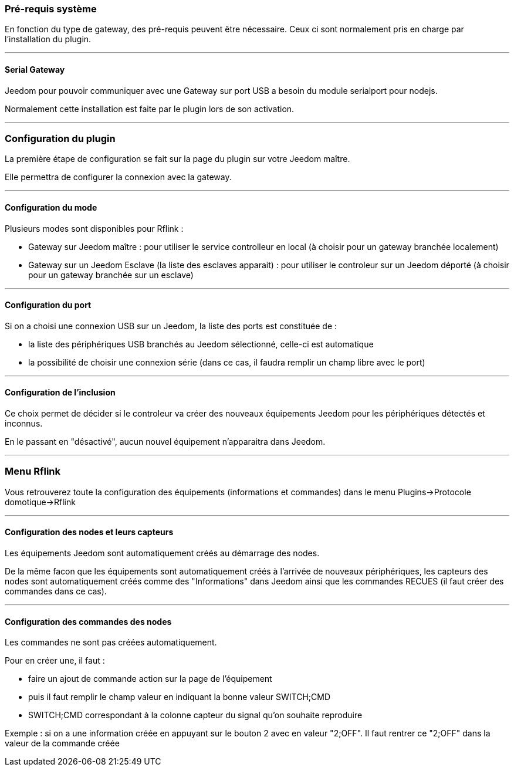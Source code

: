 === Pré-requis système

En fonction du type de gateway, des pré-requis peuvent être nécessaire. Ceux ci sont normalement pris en charge par l'installation du plugin.

'''
==== Serial Gateway

Jeedom pour pouvoir communiquer avec une Gateway sur port USB a besoin du module serialport pour nodejs.

Normalement cette installation est faite par le plugin lors de son activation.


'''
=== Configuration du plugin

La première étape de configuration se fait sur la page du plugin sur votre Jeedom maître.

Elle permettra de configurer la connexion avec la gateway.


'''
==== Configuration du mode

Plusieurs modes sont disponibles pour Rflink :

  *  Gateway sur Jeedom maître : pour utiliser le service controlleur en local (à choisir pour un gateway branchée localement)

  *  Gateway sur un Jeedom Esclave (la liste des esclaves apparait) : pour utiliser le controleur sur un Jeedom déporté (à choisir pour un gateway branchée sur un esclave)


'''
==== Configuration du port

Si on a choisi une connexion USB sur un Jeedom, la liste des ports est constituée de :

  *  la liste des périphériques USB branchés au Jeedom sélectionné, celle-ci est automatique

  *  la possibilité de choisir une connexion série (dans ce cas, il faudra remplir un champ libre avec le port)


'''
==== Configuration de l'inclusion

Ce choix permet de décider si le controleur va créer des nouveaux équipements Jeedom pour les périphériques détectés et inconnus.

En le passant en "désactivé", aucun nouvel équipement n'apparaitra dans Jeedom.

'''
=== Menu Rflink

Vous retrouverez toute la configuration des équipements (informations et commandes) dans le menu Plugins->Protocole domotique->Rflink

'''
==== Configuration des nodes et leurs capteurs

Les équipements Jeedom sont automatiquement créés au démarrage des nodes.

De la même facon que les équipements sont automatiquement créés à l'arrivée de nouveaux périphériques, les capteurs des nodes sont automatiquement créés comme des "Informations" dans Jeedom ainsi que les commandes RECUES (il faut créer des commandes dans ce cas).

'''
==== Configuration des commandes des nodes

Les commandes ne sont pas créées automatiquement.

Pour en créer une, il faut :

  * faire un ajout de commande action sur la page de l'équipement

  * puis il faut remplir le champ valeur en indiquant la bonne valeur SWITCH;CMD

  * SWITCH;CMD correspondant à la colonne capteur du signal qu'on souhaite reproduire

Exemple : si on a une information créée en appuyant sur le bouton 2 avec en valeur "2;OFF". Il faut rentrer ce "2;OFF" dans la valeur de la commande créée